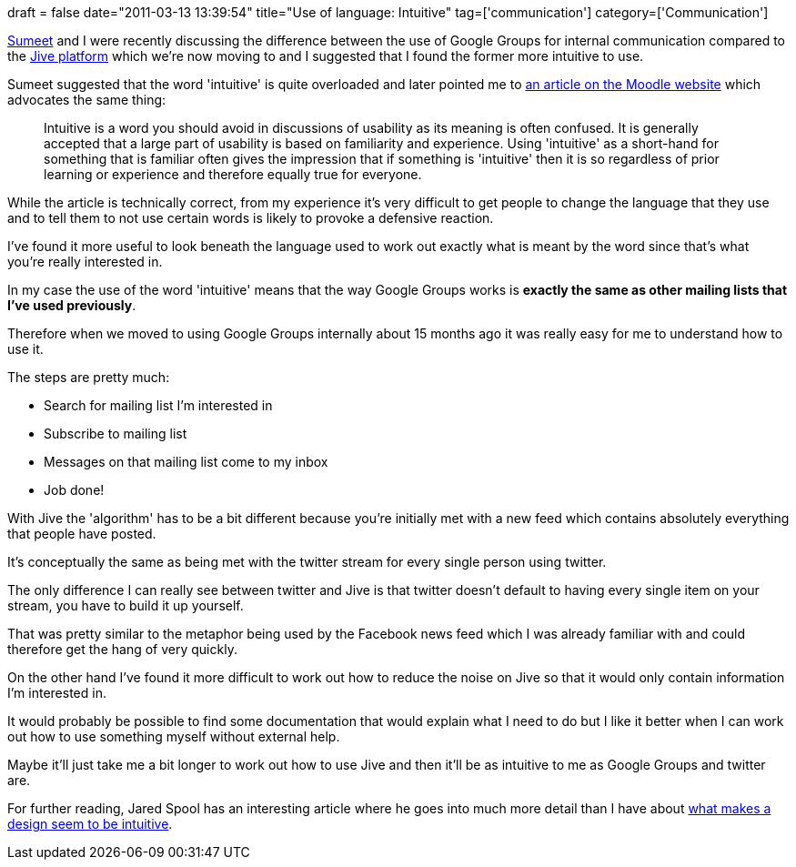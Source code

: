 +++
draft = false
date="2011-03-13 13:39:54"
title="Use of language: Intuitive"
tag=['communication']
category=['Communication']
+++

http://www.learninggeneralist.com/[Sumeet] and I were recently discussing the difference between the use of Google Groups for internal communication compared to the http://www.jivesoftware.com/[Jive platform] which we're now moving to and I suggested that I found the former more intuitive to use.

Sumeet suggested that the word 'intuitive' is quite overloaded and later pointed me to http://docs.moodle.org/en/Usability[an article on the Moodle website] which advocates the same thing:

____
Intuitive is a word you should avoid in discussions of usability as its meaning is often confused. It is generally accepted that a large part of usability is based on familiarity and experience. Using 'intuitive' as a short-hand for something that is familiar often gives the impression that if something is 'intuitive' then it is so regardless of prior learning or experience and therefore equally true for everyone.
____

While the article is technically correct, from my experience it's very difficult to get people to change the language that they use and to tell them to not use certain words is likely to provoke a defensive reaction.

I've found it more useful to look beneath the language used to work out exactly what is meant by the word since that's what you're really interested in.

In my case the use of the word 'intuitive' means that the way Google Groups works is *exactly the same as other mailing lists that I've used previously*.

Therefore when we moved to using Google Groups internally about 15 months ago it was really easy for me to understand how to use it.

The steps are pretty much:

* Search for mailing list I'm interested in
* Subscribe to mailing list
* Messages on that mailing list come to my inbox
* Job done!

With Jive the 'algorithm' has to be a bit different because you're initially met with a new feed which contains absolutely everything that people have posted.

It's conceptually the same as being met with the twitter stream for every single person using twitter.

The only difference I can really see between twitter and Jive is that twitter doesn't default to having every single item on your stream, you have to build it up yourself.

That was pretty similar to the metaphor being used by the Facebook news feed which I was already familiar with and could therefore get the hang of very quickly.

On the other hand I've found it more difficult to work out how to reduce the noise on Jive so that it would only contain information I'm interested in.

It would probably be possible to find some documentation that would explain what I need to do but I like it better when I can work out how to use something myself without external help.

Maybe it'll just take me a bit longer to work out how to use Jive and then it'll be as intuitive to me as Google Groups and twitter are.

For further reading, Jared Spool has an interesting article where he goes into much more detail than I have about http://www.uie.com/articles/design_intuitive/[what makes a design seem to be intuitive].
